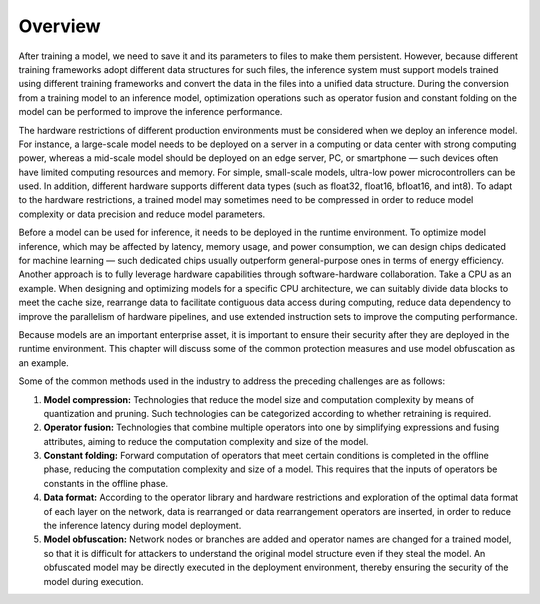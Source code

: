 
Overview
========

After training a model, we need to save it and its parameters to files
to make them persistent. However, because different training frameworks
adopt different data structures for such files, the inference system
must support models trained using different training frameworks and
convert the data in the files into a unified data structure. During the
conversion from a training model to an inference model, optimization
operations such as operator fusion and constant folding on the model can
be performed to improve the inference performance.

The hardware restrictions of different production environments must be
considered when we deploy an inference model. For instance, a
large-scale model needs to be deployed on a server in a computing or
data center with strong computing power, whereas a mid-scale model
should be deployed on an edge server, PC, or smartphone — such devices
often have limited computing resources and memory. For simple,
small-scale models, ultra-low power microcontrollers can be used. In
addition, different hardware supports different data types (such as
float32, float16, bfloat16, and int8). To adapt to the hardware
restrictions, a trained model may sometimes need to be compressed in
order to reduce model complexity or data precision and reduce model
parameters.

Before a model can be used for inference, it needs to be deployed in the
runtime environment. To optimize model inference, which may be affected
by latency, memory usage, and power consumption, we can design chips
dedicated for machine learning — such dedicated chips usually outperform
general-purpose ones in terms of energy efficiency. Another approach is
to fully leverage hardware capabilities through software-hardware
collaboration. Take a CPU as an example. When designing and optimizing
models for a specific CPU architecture, we can suitably divide data
blocks to meet the cache size, rearrange data to facilitate contiguous
data access during computing, reduce data dependency to improve the
parallelism of hardware pipelines, and use extended instruction sets to
improve the computing performance.

Because models are an important enterprise asset, it is important to
ensure their security after they are deployed in the runtime
environment. This chapter will discuss some of the common protection
measures and use model obfuscation as an example.

Some of the common methods used in the industry to address the preceding
challenges are as follows:

1. **Model compression:** Technologies that reduce the model size and
   computation complexity by means of quantization and pruning. Such
   technologies can be categorized according to whether retraining is
   required.

2. **Operator fusion:** Technologies that combine multiple operators
   into one by simplifying expressions and fusing attributes, aiming to
   reduce the computation complexity and size of the model.

3. **Constant folding:** Forward computation of operators that meet
   certain conditions is completed in the offline phase, reducing the
   computation complexity and size of a model. This requires that the
   inputs of operators be constants in the offline phase.

4. **Data format:** According to the operator library and hardware
   restrictions and exploration of the optimal data format of each layer
   on the network, data is rearranged or data rearrangement operators
   are inserted, in order to reduce the inference latency during model
   deployment.

5. **Model obfuscation:** Network nodes or branches are added and
   operator names are changed for a trained model, so that it is
   difficult for attackers to understand the original model structure
   even if they steal the model. An obfuscated model may be directly
   executed in the deployment environment, thereby ensuring the security
   of the model during execution.
